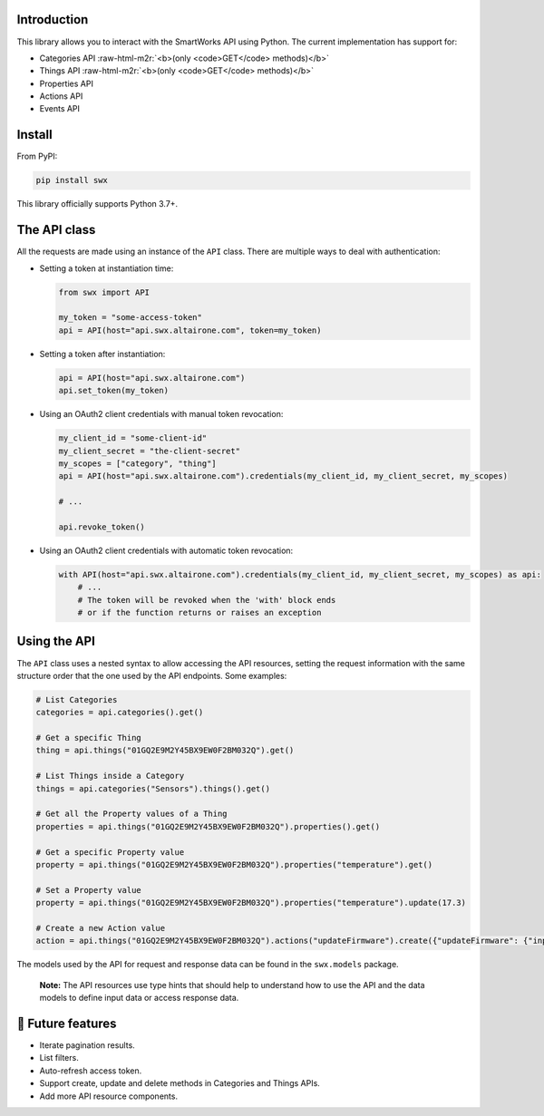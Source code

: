 .. role:: raw-html-m2r(raw)
   :format: html


Introduction
------------

This library allows you to interact with the SmartWorks API using Python.
The current implementation has support for:


* Categories API :raw-html-m2r:`<b>(only <code>GET</code> methods)</b>`
* Things API :raw-html-m2r:`<b>(only <code>GET</code> methods)</b>`
* Properties API
* Actions API
* Events API

Install
-------

From PyPI:

.. code-block:: shell

   pip install swx

This library officially supports Python 3.7+.

The API class
-------------

All the requests are made using an instance of the ``API`` class. There are
multiple ways to deal with authentication:


* 
  Setting a token at instantiation time:

  .. code-block:: python

     from swx import API

     my_token = "some-access-token"
     api = API(host="api.swx.altairone.com", token=my_token)

* 
  Setting a token after instantiation:

  .. code-block:: python

     api = API(host="api.swx.altairone.com")
     api.set_token(my_token)

* 
  Using an OAuth2 client credentials with manual token revocation:

  .. code-block:: python

     my_client_id = "some-client-id"
     my_client_secret = "the-client-secret"
     my_scopes = ["category", "thing"]
     api = API(host="api.swx.altairone.com").credentials(my_client_id, my_client_secret, my_scopes)

     # ...

     api.revoke_token()

* 
  Using an OAuth2 client credentials with automatic token revocation:

  .. code-block:: python

     with API(host="api.swx.altairone.com").credentials(my_client_id, my_client_secret, my_scopes) as api:
         # ...
         # The token will be revoked when the 'with' block ends
         # or if the function returns or raises an exception

Using the API
-------------

The ``API`` class uses a nested syntax to allow accessing the API resources,
setting the request information with the same structure order that the one used
by the API endpoints. Some examples:

.. code-block:: python

   # List Categories
   categories = api.categories().get()

   # Get a specific Thing
   thing = api.things("01GQ2E9M2Y45BX9EW0F2BM032Q").get()

   # List Things inside a Category
   things = api.categories("Sensors").things().get()

   # Get all the Property values of a Thing
   properties = api.things("01GQ2E9M2Y45BX9EW0F2BM032Q").properties().get()

   # Get a specific Property value
   property = api.things("01GQ2E9M2Y45BX9EW0F2BM032Q").properties("temperature").get()

   # Set a Property value
   property = api.things("01GQ2E9M2Y45BX9EW0F2BM032Q").properties("temperature").update(17.3)

   # Create a new Action value
   action = api.things("01GQ2E9M2Y45BX9EW0F2BM032Q").actions("updateFirmware").create({"updateFirmware": {"input": "v2.0.0"}})

The models used by the API for request and response data can be found in the
``swx.models`` package.

..

   **Note:** The API resources use type hints that should help to understand
   how to use the API and the data models to define input data or
   access response data.


🔮 Future features
------------------


* Iterate pagination results.
* List filters.
* Auto-refresh access token.
* Support create, update and delete methods in Categories and Things APIs.
* Add more API resource components.
